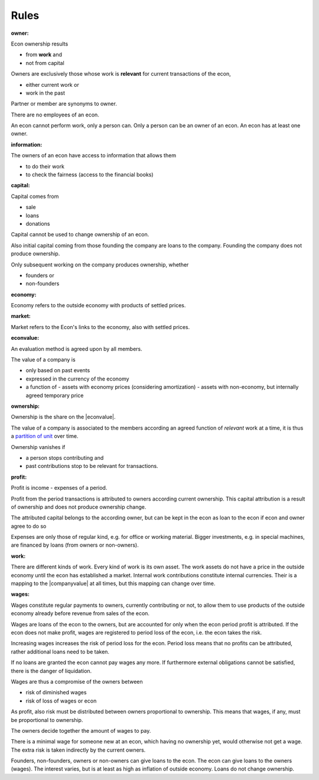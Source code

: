 .. encoding: utf-8
.. vim: syntax=rst

Rules
=====

.. _`owner`:

:owner:

Econ ownership results

- from **work** and
- not from capital

Owners are exclusively those
whose work is **relevant** for current transactions of the econ,

- either current work or
- work in the past

Partner or member are synonyms to owner.

There are no employees of an econ.

An econ cannot perform work,
only a person can.
Only a person can be an owner of an econ.
An econ has at least one owner.

.. An econ is determined by common ownership,
   like the node in a concept lattice is determined by its intent.

.. _`information`:

:information:

The owners of an econ have access to information that allows them

- to do their work
- to check the fairness (access to the financial books)

.. _`capital`:

:capital:

Capital comes from

- sale
- loans
- donations

Capital cannot be used to change ownership of an econ.

Also initial capital coming from those founding the company
are loans to the company.
Founding the company does not produce ownership.

Only subsequent working on the company produces ownership, whether

- founders or
- non-founders

.. _`economy`:

:economy:

Economy refers to the outside economy with products of settled prices.

.. _`market`:

:market:

Market refers to the Econ's links to the economy, also with settled prices.

.. _`econvalue`:

:econvalue:

An evaluation method is agreed upon by all members.

The value of a company is

- only based on past events
- expressed in the currency of the economy
- a function of
  - assets with economy prices (considering amortization)
  - assets with non-economy, but internally agreed temporary price

.. _`ownership`:

:ownership:

Ownership is the share on the |econvalue|.

The value of a company is associated to the members according an agreed function of *relevant* work at a time,
it is thus a `partition of unit`_ over time.

Ownership vanishes if

- a person stops contributing and
- past contributions stop to be relevant for transactions.


.. _`profit`:

:profit:

Profit is income - expenses of a period.

Profit from the period transactions is attributed to owners according current ownership.
This capital attribution is a result of ownership and does not produce ownership change.

The attributed capital belongs to the according owner,
but can be kept in the econ as loan to the econ
if econ and owner agree to do so 

Expenses are only those of regular kind, e.g. for office or working material.
Bigger investments, e.g. in special machines, are financed by loans (from owners or non-owners).


.. _`work`:

:work:

There are different kinds of work. Every kind of work is its own asset.
The work assets do not have a price in the outside economy until the econ has established a market.
Internal work contributions constitute internal currencies.
Their is a mapping to the |companyvalue| at all times, but this mapping can change over time.

.. _`wages`:

:wages:

Wages constitute regular payments to owners, currently contributing or not,
to allow them to use products of the outside economy already before revenue from sales of the econ.

Wages are loans of the econ to the owners,
but are accounted for only when the econ period profit is attributed.
If the econ does not make profit, wages are registered to period loss of the econ,
i.e. the econ takes the risk.

Increasing wages increases the risk of period loss for the econ.
Period loss means that no profits can be attributed,
rather additional loans need to be taken.

If no loans are granted the econ cannot pay wages any more.
If furthermore external obligations cannot be satisfied, there is the danger of liquidation.

Wages are thus a compromise of the owners between

- risk of diminished wages
- risk of loss of wages or econ

As profit, also risk must be distributed between owners proportional to ownership.
This means that wages, if any, must be proportional to ownership.

The owners decide together the amount of wages to pay.

There is a minimal wage for someone new at an econ, which having no ownership yet, 
would otherwise not get a wage.
The extra risk is taken indirectly by the current owners.

.. _`loan`:

Founders, non-founders, owners or non-owners can give loans to the econ.
The econ can give loans to the owners (wages).
The interest varies, but is at least as high as inflation of outside economy.
Loans do not change ownership.


.. _`partition of unit`: https://en.wikipedia.org/wiki/Partition_of_unity

